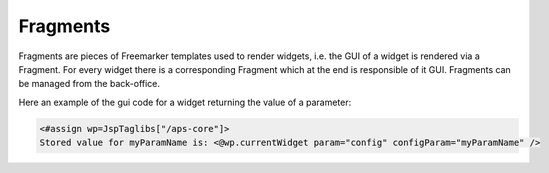 **********************************
Fragments
**********************************

Fragments are pieces of Freemarker templates used to render widgets, i.e. the GUI of a widget is rendered via a Fragment.
For every widget there is a corresponding Fragment which at the end is responsible of it GUI.
Fragments can be managed from the back-office.

Here an example of the gui code for a widget returning the value of a parameter:

.. code:: bash

	<#assign wp=JspTaglibs["/aps-core"]>
        Stored value for myParamName is: <@wp.currentWidget param="config" configParam="myParamName" />
